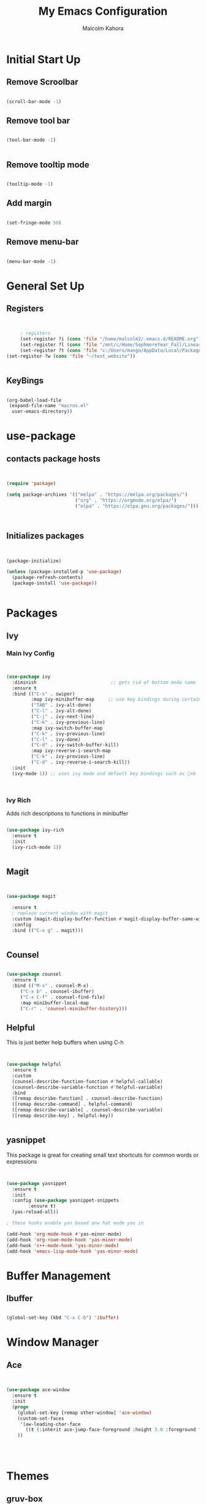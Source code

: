 #+TITLE: My Emacs Configuration
#+AUTHOR: Malcolm Kahora

* Initial Start Up
** Remove Scroolbar
   #+begin_src emacs-lisp

     (scroll-bar-mode -1)

   #+end_src
** Remove tool bar
   #+begin_src emacs-lisp

     (tool-bar-mode -1)


   #+end_src
** Remove tooltip mode
   #+begin_src emacs-lisp

     (tooltip-mode -1)

   #+end_src
** Add margin
   #+begin_src emacs-lisp

(set-fringe-mode 50)

   #+end_src
** Remove menu-bar
   #+begin_src emacs-lisp

(menu-bar-mode -1)

   #+end_src
* General Set Up
** Registers
   #+begin_src emacs-lisp


     ; registers
     (set-register ?i (cons 'file "/home/malcolm2/.emacs.d/README.org"))
     (set-register ?l (cons 'file "/mnt/c/Home/SophmoreYear_Fall/Linear_Algebra_Homework/labs/"))
     (set-register ?t (cons 'file "c:/Users/mango/AppData/Local/Packages/Microsoft.WindowsTerminal_8wekyb3d8bbwe/LocalState/"))
(set-register ?w (cons 'file "~/test_website"))


   #+end_src
** KeyBings
#+begin_src emacs-lisp

  (org-babel-load-file
   (expand-file-name "macros.el"
    user-emacs-directory))

#+end_src
* use-package
** contacts package hosts
   #+begin_src emacs-lisp


(require 'package)

(setq package-archives '(("melpa" . "https://melpa.org/packages/")
                         ("org" . "https://orgmode.org/elpa/")
                         ("elpa" . "https://elpa.gnu.org/packages/")))



   #+end_src
** Initializes packages
   
   #+begin_src emacs-lisp


(package-initialize)

(unless (package-installed-p 'use-package)
  (package-refresh-contents)
  (package-install 'use-package))


   #+end_src

* Packages
** Ivy
*** Main Ivy Config
    #+begin_src emacs-lisp


(use-package ivy
  :diminish                           ;; gets rid of bottom mode name
  :ensure t
  :bind (("C-s" . swiper)
         :map ivy-minibuffer-map     ;; use key bindings during certain modes
         ("TAB" . ivy-alt-done)
         ("C-l" . ivy-alt-done)
         ("C-j" . ivy-next-line)
         ("C-k" . ivy-previous-line)
         :map ivy-switch-buffer-map
         ("C-k" . ivy-previous-line)
         ("C-l" . ivy-done)
         ("C-d" . ivy-switch-buffer-kill)
         :map ivy-reverse-i-search-map
         ("C-k" . ivy-previous-line)
         ("C-d" . ivy-reverse-i-search-kill))
  :init
  (ivy-mode 1)) ;; uses ivy mode and default key bindings such as +b



    #+end_src
*** Ivy Rich
Adds rich descriptions to functions in minibuffer
#+begin_src emacs-lisp

(use-package ivy-rich
  :ensure t
  :init
  (ivy-rich-mode 1))


#+end_src
** Magit
   #+begin_src emacs-lisp


(use-package magit

  :ensure t  
  ; replace current window with magit
  :custom (magit-display-buffer-function #'magit-display-buffer-same-window-except-diff-v1)
  :config
  :bind (("C-x g" . magit)))


   #+end_src

** Counsel
   #+begin_src emacs-lisp

(use-package counsel
  :ensure t
  :bind (("M-x" . counsel-M-x)
	 ("C-x b" . counsel-ibuffer)
	 ("C-x C-f" . counsel-find-file)
	 :map minibuffer-local-map
	 ("C-r" . 'counsel-minibuffer-history)))

   #+end_src

** Helpful

This is just better help buffers when using C-h
   
   #+begin_src emacs-lisp


(use-package helpful
  :ensure t
  :custom
  (counsel-describe-function-function #'helpful-callable)
  (counsel-describe-variable-function #'helpful-variable)
  :bind
  ([remap describe-function] . counsel-describe-function)
  ([remap describe-command] . helpful-command)
  ([remap describe-variable] . counsel-describe-variable)
  ([remap describe-key] . helpful-key))


   #+end_src

** yasnippet
   This package is great for creating small text shortcuts for common words or expressions
   #+begin_src emacs-lisp


(use-package yasnippet
  :ensure t
  :init
  :config (use-package yasnippet-snippets
	    :ensure t)
  (yas-reload-all))

; these hooks enable yas based onw hat mode you in

(add-hook 'org-mode-hook #'yas-minor-mode)
(add-hook 'org-roam-mode-hook 'yas-minor-mode)
(add-hook 'c++-mode-hook 'yas-minor-mode)
(add-hook 'emacs-lisp-mode-hook 'yas-minor-mode)

   #+end_src

* Buffer Management
  
** Ibuffer
   #+begin_src emacs-lisp

(global-set-key (kbd "C-x C-b") 'ibuffer)

   #+end_src
* Window Manager
** Ace
   #+begin_src emacs-lisp

  
(use-package ace-window
  :ensure t
  :init
  (progn
    (global-set-key [remap other-window] 'ace-window)
    (custom-set-faces
     '(aw-leading-char-face
       ((t (:inherit ace-jump-face-foreground :height 3.0 :foreground "blue")))))
    ))




   #+end_src
* Themes
** gruv-box
   #+begin_src emacs-lisp


(use-package gruvbox-theme
  :ensure t)


   #+end_src
** zenburn
#+begin_src emacs-lisp


  (use-package zenburn-theme
    :ensure t)

#+end_src
** All the icons
   #+begin_src emacs-lisp


(use-package all-the-icons
  :ensure t)

   #+end_src
** Doom themes
#+begin_src emacs-lisp
    (use-package doom-themes
      :ensure t
      :config
      ;; Global settings (defaults)

      ;;my favorite so far is doom-one and doom-laserwave 
  ; actually its acario-light

      (setq doom-themes-enable-bold t    ; if nil, bold is universally disabled
            doom-themes-enable-italic t) ; if nil, italics is universally disabled
      (load-theme 'doom-one t)

      ;; Enable flashing mode-line on errors
      (doom-themes-visual-bell-config)
      ;; Enable custom neotree theme (all-the-icons must be installed!)
      (doom-themes-neotree-config)
      ;; or for treemacs users
      (setq doom-themes-treemacs-theme "doom-atom") ; use "doom-colors" for less minimal icon theme
      (doom-themes-treemacs-config)
      ;; Corrects (and improves) org-mode's native fontification.
      (doom-themes-org-config))
#+end_src

** require theme
   #+begin_src emacs-lisp

(custom-set-variables
 ;; custom-set-variables was added by Custom.
 ;; If you edit it by hand, you could mess it up, so be careful.
 ;; Your init file should contain only one such instance.
 ;; If there is more than one, they won't work right.
 '(custom-enabled-themes '(gruvbox-light-soft))
 '(custom-safe-themes
   '("4eb6fa2ee436e943b168a0cd8eab11afc0752aebb5d974bba2b2ddc8910fca8f" default)))
(custom-set-faces
 ;; custom-set-faces was added by Custom.
 ;; If you edit it by hand, you could mess it up, so be careful.
 ;; Your init file should contain only one such instance.
 ;; If there is more than one, they won't work right.
 )


   #+end_src
* UI
** Doom mode line
   #+begin_src emacs-lisp


     (use-package doom-modeline
       :ensure t
       :init (doom-modeline-mode 1)
       :custom ((doom-modeline-height 10)))


   #+end_src
** Rainbow Delimiters
   Nice rainbow matching parenthesis
   #+begin_src emacs-lisp

     (use-package rainbow-delimiters
       :ensure t
       :hook (prog-mode . rainbow-delimiters-mode))


   #+end_src
* Org  
** General Set Up
#+begin_src emacs-lisp


	  (use-package org
	    :ensure t
	      :hook (org-mode . dw/org-mode-setup)
	    :config
	    (setq org-ellipsis " ▾"
		  org-hide-emphasis-markers t)

	    (setq org-agenda-files
	'("/mnt/c/Home/OrgAgenda/tasks.org"
	  "/mnt/c/Home/OrgAgenda/birthdays.org"
	  "/mnt/c/Home/OrgAgenda/Homework.org"
	  "/mnt/c/Home/OrgAgenda/Events.org"))
)


   #+end_src

*** Custom Size
    This inhibits org mode images not scaling
    #+begin_src emacs-lisp



(setq org-image-actual-width nil)



    #+end_src

*** Org start up
    Custom function for some org files cleaning and formating
    #+begin_src emacs-lisp
(defun dw/org-mode-setup ()
  (org-indent-mode)
  (variable-pitch-mode 1)
  (visual-line-mode 1))

    #+end_src
** Global Bindings
   #+begin_src emacs-lisp

(global-set-key (kbd "C-c l") 'org-store-link)
(global-set-key (kbd "C-c a") 'org-agenda)
(global-set-key (kbd "C-c c") 'org-capture)

   #+end_src  
** Org capture templates

A few templates I use which work well with org-gcal

#+begin_src emacs-lisp

(setq org-capture-templates
      '(("t" "Todo" entry (file "/mnt/c/Home/OrgAgenda/Tasks.org")
	 "* TODO %^{Task}\n:PROPERTIES:\n:END:\n:org-gcal:\nSCHEDULED: %^{When to do}t\n:END:")

	("e" "Event" entry (file "/mnt/c/Home/OrgAgenda/Events.org")
	 "* %^{Event name}\n :PROPERTIES:\n:END:\n:org-gcal:\n%^{When}t\n:END:")
	
      ("h" "Homework" entry (file "/mnt/c/Home/OrgAgenda/Homework.org")
	 "* %^{Description} - %^{Class|Creative Design |Analysis of Algorithims |Computer Architecture |Linear Algebra|199 Seminar }\n :PROPERTIES:\n:END:\n:org-gcal:\nSCHEDULED: %^{Due Date}t \n:END:")))

#+end_src
** Org-bullets
   #+begin_src emacs-lisp

  
(use-package org-bullets
  :ensure t
  :hook (org-mode . org-bullets-mode)
  :custom (org-bullets-bullet-list '("◉" "○" "●" "○" "●" "○" "●")))


   #+end_src
** Org Roam
   
*** Initial package
    #+begin_src emacs-lisp


            (use-package org-roam
              :ensure t
              :init
              (setq org-roam-v2-ack t)
              :custom
              (org-roam-directory "/mnt/c/Home/roamnotes")
              (org-roam-completion-everywhere t)
              (org-roam-capture-templates




            ;; templates



               '(("d" "default" plain
                  "%?"
                  :if-new (file+head "%<%y%m%d%h%m%s>-${slug}.org" "#+title: ${title}\n")
                  :unnarrowed t)

               ("l" "programming language" plain
                "* characteristics\n\n- family: \n- inspired by: \n\n* reference:\n* examples:%?"
                :if-new (file+head "%<%y%m%d%h%m%s>-${slug}.org" "#+title: ${title}\n")
                :unnarrowed t)

               ("b" "book notes" plain
                "\n* source\n\nauthor: %^{author}\ntitle: ${title}\nyear: %^{year}\n\n* summary\n\n%?"
                :if-new (file+head "%<%y%m%d%h%m%s>-${slug}.org" "#+title: ${title}\n")
                :unnarrowed t)

              ("h" "homework" entry (file+headline "/mnt/c/Home/orgagenda/homework.org" "homework")
            "* %? %^l %^g \n%t" :prepend t)
            ("w" "work" entry (file+headline "/mnt/c/Home/orgagenda/work.org" "work at mtss")
            "* %?\n%t" :prepend t)
            ("t" "to do item" entry (file+headline "/mnt/c/Home/orgagenda/i.org" "to do")
            "* todo %?\n%u" :prepend t)))


      ; capture templates
	
                ;; bindings


              :bind (("C-c n l" . org-roam-buffer-toggle)
                     ("C-c n f" . org-roam-node-find)
                     ("C-c n i" . org-roam-node-insert)
                     :map org-mode-map
                     ("C-S-i" . completion-at-point))
              :config
              (org-roam-setup))


    #+end_src 
** Org Babel
   For setting up how emacs code block are evaluated and which can be evaulated. [[https://magit.vc/manual/magit/Stashing.html][magit]]
   #+begin_src emacs-lisp

          (with-eval-after-load 'org
            (org-babel-do-load-languages
                'org-babel-load-languages
                '((emacs-lisp . t)
                (python . t) (C . t)  (octave . t)))

            (push '("conf-unix" . conf-unix) org-src-lang-modes))
     ; This makes sure no prompt sets up when we evaulute a src block
     (setq org-confirm-babel-evaluate nil)

   #+end_src
*** Structure Templates
    These let you use org temp and set custom auto completes for source blocks.
    #+begin_src emacs-lisp

                  (with-eval-after-load 'org
                    ;; This is needed as of Org 9.2
                    (require 'org-tempo)

                    (add-to-list 'org-structure-template-alist '("sh" . "src shell"))
                    (add-to-list 'org-structure-template-alist '("el" . "src emacs-lisp"))
                    (add-to-list 'org-structure-template-alist '("py" . "src python"))
            (add-to-list 'org-structure-template-alist '("cde" . "src C"))

            (add-to-list 'org-structure-template-alist '("oct" . "src octave")))

    #+end_src
    
** Org gcal
   #+begin_src emacs-lisp


(use-package org-gcal
:ensure t
:config
(setq org-gcal-client-id "565757381996-82kv17k44fr3k3tdr0vr79n6uo33ogi1.apps.googleusercontent.com"
      org-gcal-client-secret "4GD3d_7JixM1E8U3w5xFdpgI"
      org-gcal-file-alist '(("c1auvuocuvj0lst62i4mv5eme0@group.calendar.google.com" . "/mnt/c/Home/OrgAgenda/Tasks.org")
			    ("c1auvuocuvj0lst62i4mv5eme0@group.calendar.google.com" . "/mnt/c/Home/OrgAgenda/Homework.org"))))

; semi autammaticaly syncs these 2 to org calander
(add-hook 'org-agenda-mode-hook (lambda () (org-gcal-sync) ))
(add-hook 'org-capture-after-finalize-hook (lambda () (org-gcal-sync) ))


   #+end_src
   
* TODO MatLab
Lisp for running matlab in its own shell
** Mode
#+begin_src emacs-lisp

    ; (add-to-list 'load-path "~/.matlab-mode")
    ; (load-library "matlab-load")

#+end_src
* Terminals

Term mode doesnt work on windows.  term mode works best with GNU systems.  Im currently using it on WSL2.  Term mode uses elisp language to run the terminal which is why it is fairly slow.

** term
Term mode needs to be quir with C-d before using normal functions

C-c C-k for char mode which diables emacs inpu
C-c C-j for line modw hich enables it

#+begin_src emacs-lisp


    (use-package term
      :ensure t
    :config
      (setq explicit-shell-file-name "bash")
  ; term-promp-regexp looks for a typical bash prompt and jumps to the last promp
  
      (setq term-prompt-regexp "^[^#$%>\n]*[#$%] *")
    )

#+end_src

*** term-mode color

Gives term mode better colors or complete access to linux terminals color pallete

#+begin_src emacs-lisp

  (use-package eterm-256color

    :ensure t
    :hook (term-mode . eterm-256color-mode)

    )

#+end_src

** Ansi term

Ansii term allows you to open multiple term buffers.  Without term would default to open buffer unless you name the buffer uniquely.

** Vterm

Need libtool-bin, libtool, and  cmake, and other dependencies see Vterm documentation.  This is what I needed on Ubuntu

Vterm is faster as its wriiten in C while term is in lisp

#+begin_src emacs-lisp


  (use-package vterm
  :ensure t
    :commands vterm
    :config
    ;;(setq term-prompt-regexp "^[^#$%>\n]*[#$%>] *")  ;; Set this to match your custom shell prompt
    ;;(setq vterm-shell "zsh")                       ;; Set this to customize the shell to launch
    (setq vterm-max-scrollback 10000))

#+end_src

** eshell

type use-theme into eshell to see all the possible themes

#+begin_src emacs-lisp
  (use-package eshell-git-prompt
    :ensure t)

  (use-package eshell
  :hook (eshell-first-time-mode . efs/configure-eshell)
    :config
    (eshell-git-prompt-use-theme 'powerline)

    )


#+end_src

*** Eshell configuring
To much buffer length slows down performance. so line [[(max-buf-lines)]] stores the max amount of lines in a buffer.  Also on line [[(input-scroll)]]

#+begin_src emacs-lisp


  (defun efs/configure-eshell ()
    ;; Save command history when commands are entered
    (add-hook 'eshell-pre-command-hook 'eshell-save-some-history)

    ;; Truncate buffer for performance
    (add-to-list 'eshell-output-filter-functions 'eshell-truncate-buffer)

    (setq eshell-history-size         10000
          eshell-buffer-maximum-lines 10000  ;		    (ref:max-buf-lines)
          eshell-hist-ignoredups t
          eshell-scroll-to-bottom-on-input t)) 	;	     (ref:input-scroll)

#+end_src

You can pipe in eshell to a buffer

#+begin_src shell

echo "hello" > #<buffer buffer-name>

#+end_src

* website-publishing

** local host
#+begin_src emacs-lisp

    (use-package simple-httpd
      :ensure t)

#+end_src

